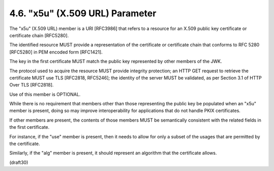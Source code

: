 .. _jwk.x5u:

4.6. "x5u" (X.509 URL) Parameter
---------------------------------------------------

The "x5u" (X.509 URL) member is a URI [RFC3986] 
that refers to a resource for an X.509 public key certificate 
or certificate chain [RFC5280].  

The identified resource MUST provide a representation of
the certificate or certificate chain 
that conforms to RFC 5280 [RFC5280] in PEM encoded form [RFC1421].  

The key in the first certificate MUST match 
the public key represented by other members of the JWK.  

The protocol used to acquire the resource MUST provide
integrity protection; an HTTP GET request to retrieve the certificate
MUST use TLS [RFC2818, RFC5246]; the identity of the server MUST be
validated, as per Section 3.1 of HTTP Over TLS [RFC2818].  

Use of this member is OPTIONAL.

While there is no requirement that members other than those
representing the public key be populated when an "x5u" member is
present, 
doing so may improve interoperability for applications that
do not handle PKIX certificates.  

If other members are present, 
the contents of those members MUST be semantically 
consistent with the related fields in the first certificate.  

For instance, 
if the "use" member is present, 
then it needs to allow for only a subset of the usages 
that are permitted by the certificate.  

Similarly, 
if the "alg" member is present, 
it should represent an algorithm that the certificate allows.

(draft30)
